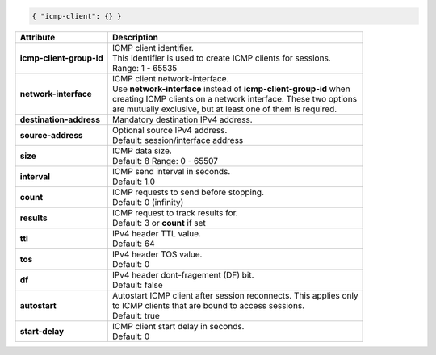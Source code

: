 .. code-block:: json

    { "icmp-client": {} }

+-----------------------------------+----------------------------------------------------------------------+
| Attribute                         | Description                                                          |
+===================================+======================================================================+
| **icmp-client-group-id**          | | ICMP client identifier.                                            |
|                                   | | This identifier is used to create ICMP clients for sessions.       |
|                                   | | Range: 1 - 65535                                                   |
+-----------------------------------+----------------------------------------------------------------------+
| **network-interface**             | | ICMP client network-interface.                                     |
|                                   | | Use **network-interface** instead of **icmp-client-group-id** when |
|                                   | | creating ICMP clients on a network interface. These two options    |
|                                   | | are mutually exclusive, but at least one of them is required.      |
+-----------------------------------+----------------------------------------------------------------------+
| **destination-address**           | | Mandatory destination IPv4 address.                                |
+-----------------------------------+----------------------------------------------------------------------+
| **source-address**                | | Optional source IPv4 address.                                      |
|                                   | | Default: session/interface address                                 |
+-----------------------------------+----------------------------------------------------------------------+
| **size**                          | | ICMP data size.                                                    |
|                                   | | Default: 8 Range: 0 - 65507                                        |
+-----------------------------------+----------------------------------------------------------------------+
| **interval**                      | | ICMP send interval in seconds.                                     |
|                                   | | Default: 1.0                                                       |
+-----------------------------------+----------------------------------------------------------------------+
| **count**                         | | ICMP requests to send before stopping.                             |
|                                   | | Default: 0 (infinity)                                              |
+-----------------------------------+----------------------------------------------------------------------+
| **results**                       | | ICMP request to track results for.                                 |
|                                   | | Default: 3 or **count** if set                                     |
+-----------------------------------+----------------------------------------------------------------------+
| **ttl**                           | | IPv4 header TTL value.                                             |
|                                   | | Default: 64                                                        |
+-----------------------------------+----------------------------------------------------------------------+
| **tos**                           | | IPv4 header TOS value.                                             |
|                                   | | Default: 0                                                         |
+-----------------------------------+----------------------------------------------------------------------+
| **df**                            | | IPv4 header dont-fragement (DF) bit.                               |
|                                   | | Default: false                                                     |
+-----------------------------------+----------------------------------------------------------------------+
| **autostart**                     | | Autostart ICMP client after session reconnects. This applies only  |
|                                   | | to ICMP clients that are bound to access sessions.                 |
|                                   | | Default: true                                                      |
+-----------------------------------+----------------------------------------------------------------------+
| **start-delay**                   | | ICMP client start delay in seconds.                                |
|                                   | | Default: 0                                                         |
+-----------------------------------+----------------------------------------------------------------------+
